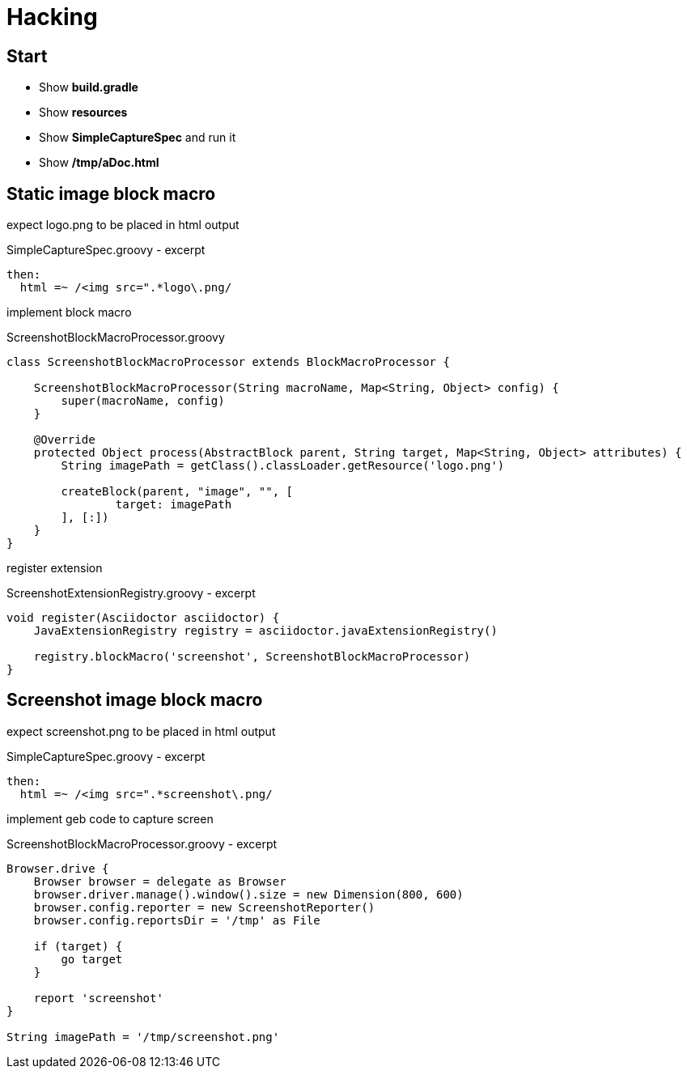 = Hacking

== Start

- Show *build.gradle*
- Show *resources*
- Show *SimpleCaptureSpec* and run it
- Show */tmp/aDoc.html*

== Static image block macro

expect logo.png to be placed in html output

[source, groovy]
.SimpleCaptureSpec.groovy - excerpt
----
then:
  html =~ /<img src=".*logo\.png/
----

implement block macro

[source, groovy]
.ScreenshotBlockMacroProcessor.groovy
----
class ScreenshotBlockMacroProcessor extends BlockMacroProcessor {

    ScreenshotBlockMacroProcessor(String macroName, Map<String, Object> config) {
        super(macroName, config)
    }

    @Override
    protected Object process(AbstractBlock parent, String target, Map<String, Object> attributes) {
        String imagePath = getClass().classLoader.getResource('logo.png')

        createBlock(parent, "image", "", [
                target: imagePath
        ], [:])
    }
}
----

register extension

[source, groovy]
.ScreenshotExtensionRegistry.groovy - excerpt
----
void register(Asciidoctor asciidoctor) {
    JavaExtensionRegistry registry = asciidoctor.javaExtensionRegistry()

    registry.blockMacro('screenshot', ScreenshotBlockMacroProcessor)
}
----

== Screenshot image block macro

expect screenshot.png to be placed in html output

[source, groovy]
.SimpleCaptureSpec.groovy - excerpt
----
then:
  html =~ /<img src=".*screenshot\.png/
----

implement geb code to capture screen

[source, groovy]
.ScreenshotBlockMacroProcessor.groovy - excerpt
----
Browser.drive {
    Browser browser = delegate as Browser
    browser.driver.manage().window().size = new Dimension(800, 600)
    browser.config.reporter = new ScreenshotReporter()
    browser.config.reportsDir = '/tmp' as File

    if (target) {
        go target
    }

    report 'screenshot'
}

String imagePath = '/tmp/screenshot.png'
----
